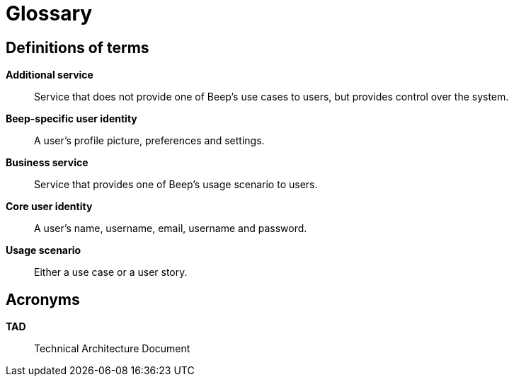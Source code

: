 = Glossary

== Definitions of terms

**Additional service**::
Service that does not provide one of Beep's use cases to users, but provides control over the system.

**Beep-specific user identity**::
A user's profile picture, preferences and settings.

**Business service**::
Service that provides one of Beep's usage scenario to users.

**Core user identity**::
A user's name, username, email, username and password.

**Usage scenario**::
Either a use case or a user story.

== Acronyms

**TAD**::
Technical Architecture Document
